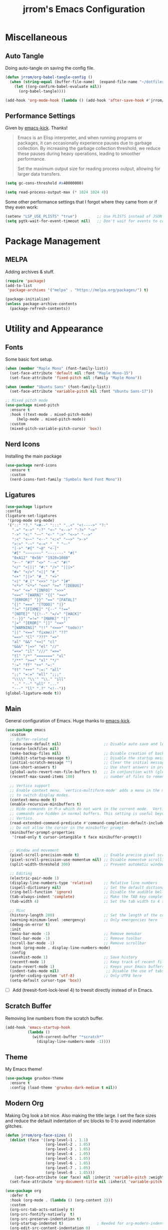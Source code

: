 #+TITLE:jrrom's Emacs Configuration
#+PROPERTY: header-args:emacs-lisp :tangle ./stow-root/.config/emacs/init.el

*  Miscellaneous
** Auto Tangle
Doing auto-tangle on saving the config file.

#+begin_src emacs-lisp
(defun jrrom/org-babel-tangle-config ()
  (when (string-equal (buffer-file-name)  (expand-file-name "~/dotfiles/Emacs.org"))
    (let ((org-confirm-babel-evaluate nil))
      (org-babel-tangle))))

(add-hook 'org-mode-hook (lambda () (add-hook 'after-save-hook #'jrrom/org-babel-tangle-config)))
#+end_src

** Performance Settings
Given by [[https://github.com/LionyxML/emacs-kick/blob/master/init.el][emacs-kick]]. Thanks!

#+begin_quote
Emacs is an Elisp interpreter, and when running programs or packages,
it can occasionally experience pauses due to garbage collection.
By increasing the garbage collection threshold, we reduce these pauses
during heavy operations, leading to smoother performance.

Set the maximum output size for reading process output, allowing for larger data transfers.
#+end_quote

#+begin_src emacs-lisp
(setq gc-cons-threshold #x40000000)

(setq read-process-output-max (* 1024 1024 4))
#+end_src

Some other performance settings that I forgot where they came from or if they even work:

#+begin_src emacs-lisp
(setenv "LSP_USE_PLISTS" "true")         ;; Use PLISTS instead of JSON
(setq pgtk-wait-for-event-timeout nil)   ;; Don't wait for events to complete?
#+end_src

* Package Management
** MELPA
Adding archives & stuff.

#+begin_src emacs-lisp
(require 'package)
(add-to-list
 'package-archives '("melpa" . "https://melpa.org/packages/") t)

(package-initialize)
(unless package-archive-contents
  (package-refresh-contents))
#+end_src

* Utility and Appearance
** Fonts
Some basic font setup.

#+begin_src emacs-lisp
(when (member "Maple Mono" (font-family-list))
  (set-face-attribute 'default nil :font "Maple Mono-15")
  (set-face-attribute 'fixed-pitch nil :family "Maple Mono"))

(when (member "Ubuntu Sans" (font-family-list))
  (set-face-attribute 'variable-pitch nil :font "Ubuntu Sans-17"))

;; Mixed pitch mode
(use-package mixed-pitch
  :ensure t
  :hook ((text-mode . mixed-pitch-mode)
  	 (help-mode . mixed-pitch-mode))
  :custom
  (mixed-pitch-variable-pitch-cursor 'box))
#+end_src

** Nerd Icons
Installing the main package

#+begin_src emacs-lisp
(use-package nerd-icons
  :ensure t
  :custom
  (nerd-icons-font-family "Symbols Nerd Font Mono"))
#+end_src

** Ligatures

#+begin_src emacs-lisp
  (use-package ligature
  :config
  (ligature-set-ligatures
   '(prog-mode org-mode)
   '("::" "?." "<#--" ":::" "..<" "<!---->" "?:"
     ".=" "<->" ":?" "<~" "<-->" ":?>" "~>"
     "->" "<:" "~~" "<-" ":>" "<~>" "-->"
     ":<" "<~~" "<--" "<:<" "~~>" ">->"
     ">:>" "-~" "<-<" "__" "~-"
     "|->" "#{" "~@" "<-|"
     "#[" "~~~~~~~" "-------" "#("
     "0xA12" "0x56" "1920x1080"
     ">--" "#?" "<>" "--<" "#!"
     "</" "<|||" "#:" "/>" "|||>"
     "#=" "</>" "<||" "#_"
     "<+" "||>" "#__" "+>"
     "<|" "#_(" "<+>" "|>" "]#"
     "<*>" "<*>" "<<<" ">=" "[DEBUG]"
     ">>" "<=" "[INFO]" ">>>"
     "<=<" "[WARN]" "{{" ">=>"
     "[ERROR]" "}}" "==" "[FATAL]"
     "{|" "===" "[TODO]" "|}"
     "!=" "[FIXME]" "{--" "!=="
     "[NOTE]" "{{!--" "=/=" "[HACK]"
     "--}}" "=!=" "[MARK]" "[|"
     "|=" "[EROR]" "|]" "<=>"
     "[WARNING]" "!!" "<==>" "todo))"
     "||" "<==" "fixme))" "??"
     "==>" "Cl" "???" "=>"
     "al" "&&" "<=|" "cl"
     "&&&" "|=>" "el" "//"
     "=<=" "il" "///" "=>="
     "tl" "/*" "=======" "ul"
     "/**" ">=<" "xl" "*/"
     ":=" "ff" "++" "=:"
     "tt" "+++" ":=:" "all"
     ";;" "=:=" "ell" ";;;"
     "\\\\" "\\'" "\\." "ill"
     ".." "--" "ull" "..."
     "---" "ll" ".?" "<!--"))
  (global-ligature-mode t))
#+end_src

** Main
General configuration of Emacs. Huge thanks to [[https://github.com/LionyxML/emacs-kick/blob/master/init.el][emacs-kick]].

#+begin_src emacs-lisp
(use-package emacs
  :custom
  ;; Buffer-related
  (auto-save-default nil)                   ;; Disable auto save and lockfile creation
  (create-lockfiles nil)                   
  (make-backup-files nil)                   ;; Disable creation of backup files
  (inhibit-startup-message t)               ;; Disable the startup message when Emacs launches
  (initial-scratch-message "")              ;; Clear the initial message in the *scratch* buffer
  (use-short-answers t)                     ;; Use short answers in prompts for quicker responses (y instead of yes)
  (global-auto-revert-non-file-buffers t)   ;; In conjunction with (global-auto-revert-mode 1) allows to keep up-to-date
  (recentf-max-saved-items 100)             ;; number of files to remember with recentf

  ;; Vertico support
  ;; Enable context menu. `vertico-multiform-mode' adds a menu in the minibuffer
  ;; to switch display modes.
  (context-menu-mode t)
  (enable-recursive-minibuffers t)
  ;; Hide commands in M-x which do not work in the current mode.  Vertico
  ;; commands are hidden in normal buffers. This setting is useful beyond
  ;; Vertico.
  (read-extended-command-predicate #'command-completion-default-include-p)
  ;; Do not allow the cursor in the minibuffer prompt
  (minibuffer-prompt-properties
   '(read-only t cursor-intangible t face minibuffer-prompt))
  
  
  ;; Window and movement
  (pixel-scroll-precision-mode t)           ;; Enable precise pixel scrolling.
  (pixel-scroll-precision-use-momentum nil) ;; Disable momentum scrolling for pixel precision.
  (split-width-threshold 300)               ;; Prevent automatic window splitting if the window width exceeds 300 pixels

  ;; Editing
  (electric-pair-mode 1)
  (display-line-numbers-type 'relative)     ;; Relative line numbers
  (ispell-dictionary nil)                   ;; Set the default dictionary for spell checking
  (ring-bell-function 'ignore)              ;; Disable the audible bell and visible bell
  (tab-always-indent 'complete)             ;; Make the TAB key complete text instead of just indenting.
  (tab-width 4)                             ;; Set the tab width to 4 spaces.

  ;; Misc
  (history-length 200)                      ;; Set the length of the command history.
  (warning-minimum-level :emergency)        ;; Only emergencies here
  (debug-on-error t)
  :init
  (menu-bar-mode -1)                        ;; Remove menubar
  (tool-bar-mode -1)                        ;; Remove toolbar
  (scroll-bar-mode -1)                      ;; Remove scrollbar
  :hook (prog-mode . display-line-numbers-mode)
  :config
  (savehist-mode 1)                         ;; Save history
  (recentf-mode 1)                          ;; Keep track of recent files!
  (auto-revert-mode 1)                      ;; Keeps your Emacs buffers in sync with external changes
  (indent-tabs-mode nil)                     ;; Disable the use of tabs for indentation (use spaces instead).
  (prefer-coding-system 'utf-8)             ;; Only UTF8 here
  (setq-default cursor-type 'box))
#+end_src

- [ ] Add (treesit-font-lock-level 4) to treesit directly instead of in Emacs.
  
** Scratch Buffer
Removing line numbers from the scratch buffer.

#+begin_src emacs-lisp
(add-hook 'emacs-startup-hook
          (lambda ()
            (with-current-buffer "*scratch*"
              (display-line-numbers-mode -1))))
#+end_src

** Theme
My Emacs theme!

#+begin_src emacs-lisp
(use-package gruvbox-theme
  :ensure t
  :config (load-theme 'gruvbox-dark-medium t nil))
#+end_src

** Modern Org
Making Org look a bit nice. Also making the title large. I set the face sizes and reduce the default indentation of src blocks to 0 to avoid indentation glitches.

#+begin_src emacs-lisp
(defun jrrom/org-face-sizes ()
  (dolist (face '((org-level-1 . 1.1)
                  (org-level-2 . 1.05)
                  (org-level-3 . 1.05)
                  (org-level-4 . 1.05)
                  (org-level-5 . 1.05)
                  (org-level-6 . 1.05)
                  (org-level-7 . 1.05)
                  (org-level-8 . 1.05)))
    (set-face-attribute (car face) nil :inherit 'variable-pitch :weight 'bold :height (cdr face)))
  (set-face-attribute 'org-document-title nil :inherit 'variable-pitch :weight 'bold :height 1.5))

(use-package org
  :defer t
  :hook (org-mode . (lambda () (org-content 2)))
  :custom
  (org-src-tab-acts-natively t)
  (org-src-fontify-natively  t)
  (org-src-preserve-indentation t)
  (org-startup-indented t)               ; Needed for org-modern-indent
  (org-edit-src-content-indentation 0)
  :config
  (jrrom/org-face-sizes))

(use-package org-modern
  :ensure t
  :after org
  :init (with-eval-after-load 'org (global-org-modern-mode)))

(use-package org-modern-indent
  :vc (:url "https://github.com/jdtsmith/org-modern-indent.git" :rev :newest)
  :ensure t
  :config ; add late to hook
  (add-hook 'org-mode-hook #'org-modern-indent-mode))
#+end_src

* QoL
** Repeat
Repeat commands by spamming the last key of the command

#+begin_src emacs-lisp
(use-package repeat
  :ensure t
  :config
  (repeat-mode))
#+end_src
** Which Key
Shows keybindings!

#+begin_src emacs-lisp
(use-package which-key
  :config
  (which-key-setup-side-window-right-bottom)
  (which-key-mode))
#+end_src

** Eldoc
Integrates amazingly with Eglot

#+begin_src emacs-lisp
(use-package eldoc
  :init
  (global-eldoc-mode))

(use-package eldoc-box
  :ensure t
  :bind
  ("C-h ." . eldoc-box-help-at-point))
#+end_src

** Avy
Somewhat useful

#+begin_src emacs-lisp
(use-package avy
  :ensure t
  :bind
  ("M-j" . avy-goto-char-timer))
#+end_src

* VEMCO
** Vertico
Autocompletions  

#+begin_src emacs-lisp
(use-package vertico
  :ensure t
  :custom
  ;; (vertico-scroll-margin 0) ;; Different scroll margin
  ;; (vertico-count 20) ;; Show more candidates
  ;; (vertico-resize t) ;; Grow and shrink the Vertico minibuffer
  (vertico-cycle t) ;; Enable cycling for `vertico-next/previous'
  :init
  (vertico-mode))
#+end_src

** Embark
Actions at a point.

#+begin_src emacs-lisp
(use-package embark
  :ensure t
  :bind
  (("C-." . embark-act)         ;; pick some comfortable binding
   ("C-;" . embark-dwim)        ;; good alternative: M-.
   ("C-h b" . embark-bindings)) ;; alternative for `describe-bindings'

  :init
  ;; Optionally replace the key help with a completing-read interface
  (setq prefix-help-command #'embark-prefix-help-command)

  :config
  ;; Hide the mode line of the Embark live/completions buffers
  (add-to-list 'display-buffer-alist
               '("\\`\\*Embark Collect \\(Live\\|Completions\\)\\*"
                 nil
                 (window-parameters (mode-line-format . none)))))

;; Consult users will also want the embark-consult package.
(use-package embark-consult
  :ensure t ; only need to install it, embark loads it after consult if found
  :hook
  (embark-collect-mode . consult-preview-at-point-mode))
#+end_src

** Marginalia
Provides annotations / marginalia to completion candidates!

#+begin_src emacs-lisp
;; Enable rich annotations using the Marginalia package
(use-package marginalia
  :ensure t
  ;; Bind `marginalia-cycle' locally in the minibuffer.  To make the binding
  ;; available in the *Completions* buffer, add it to the
  ;; `completion-list-mode-map'.
  :bind (:map minibuffer-local-map
         ("M-A" . marginalia-cycle))

  ;; The :init section is always executed.
  :init

  ;; Marginalia must be activated in the :init section of use-package such that
  ;; the mode gets enabled right away. Note that this forces loading the
  ;; package.
  (marginalia-mode))
#+end_src
** Consult
Completing read.

#+begin_src emacs-lisp
;; Example configuration for Consult
(use-package consult
  :ensure t
  ;; Replace bindings. Lazily loaded by `use-package'.
  :bind (;; C-c bindings in `mode-specific-map'
         ("C-c M-x" . consult-mode-command)
         ("C-c h" . consult-history)
         ("C-c i" . consult-info)
         ([remap Info-search] . consult-info)
         ;; C-x bindings in `ctl-x-map'
         ("C-x M-:" . consult-complex-command)     ;; orig. repeat-complex-command
         ("C-x b" . consult-buffer)                ;; orig. switch-to-buffer
         ("C-x 4 b" . consult-buffer-other-window) ;; orig. switch-to-buffer-other-window
         ("C-x 5 b" . consult-buffer-other-frame)  ;; orig. switch-to-buffer-other-frame
         ("C-x t b" . consult-buffer-other-tab)    ;; orig. switch-to-buffer-other-tab
         ("C-x r b" . consult-bookmark)            ;; orig. bookmark-jump
         ("C-x p b" . consult-project-buffer)      ;; orig. project-switch-to-buffer
         ;; Other custom bindings
         ("M-y" . consult-yank-pop)                ;; orig. yank-pop
         ;; M-g bindings in `goto-map'
         ("M-g e" . consult-compile-error)
         ("M-g f" . consult-flymake)               ;; Alternative: consult-flycheck
         ("M-g g" . consult-goto-line)             ;; orig. goto-line
         ("M-g M-g" . consult-goto-line)           ;; orig. goto-line
         ("M-g o" . consult-outline)               ;; Alternative: consult-org-heading
         ;; M-s bindings in `search-map'
         ("M-s g" . consult-ripgrep)
         ("C-s" . consult-line)                    ;; orig. isearch
         ;; Isearch integration
         ("M-s e" . consult-isearch-history)
         :map isearch-mode-map
         ("M-e" . consult-isearch-history)         ;; orig. isearch-edit-string
         ("M-s e" . consult-isearch-history)       ;; orig. isearch-edit-string
         ("M-s l" . consult-line)                  ;; needed by consult-line to detect isearch
         ("M-s L" . consult-line-multi)            ;; needed by consult-line to detect isearch
         ;; Minibuffer history
         :map minibuffer-local-map
         ("M-s" . consult-history)                 ;; orig. next-matching-history-element
         ("M-r" . consult-history))                ;; orig. previous-matching-history-element

  ;; Enable automatic preview at point in the *Completions* buffer. This is
  ;; relevant when you use the default completion UI.
  :hook (completion-list-mode . consult-preview-at-point-mode)

  ;; The :init configuration is always executed (Not lazy)
  :init
  ;; Tweak the register preview for `consult-register-load',
  ;; `consult-register-store' and the built-in commands.  This improves the
  ;; register formatting, adds thin separator lines, register sorting and hides
  ;; the window mode line.
  (advice-add #'register-preview :override #'consult-register-window)
  (setq register-preview-delay 0.5)

  ;; Use Consult to select xref locations with preview
  (setq xref-show-xrefs-function #'consult-xref
        xref-show-definitions-function #'consult-xref)

  ;; Configure other variables and modes in the :config section,
  ;; after lazily loading the package.
  :config

  ;; Optionally configure preview. The default value
  ;; is 'any, such that any key triggers the preview.
  ;; (setq consult-preview-key 'any)
  ;; (setq consult-preview-key "M-.")
  ;; (setq consult-preview-key '("S-<down>" "S-<up>"))
  ;; For some commands and buffer sources it is useful to configure the
  ;; :preview-key on a per-command basis using the `consult-customize' macro.
  (consult-customize
   consult-theme :preview-key '(:debounce 0.2 any)
   consult-ripgrep consult-git-grep consult-grep consult-man
   consult-bookmark consult-recent-file consult-xref
   consult--source-bookmark consult--source-file-register
   consult--source-recent-file consult--source-project-recent-file
   ;; :preview-key "M-."
   :preview-key '(:debounce 0.4 any))

  ;; Optionally configure the narrowing key.
  ;; Both < and C-+ work reasonably well.
  (setq consult-narrow-key "<") ;; "C-+"

  ;; Optionally make narrowing help available in the minibuffer.
  ;; You may want to use `embark-prefix-help-command' or which-key instead.
  ;; (keymap-set consult-narrow-map (concat consult-narrow-key " ?") #'consult-narrow-help)
)
#+end_src

** Orderless
Regexp and literal matches for things.

#+begin_src emacs-lisp
(use-package orderless
  :ensure t
  :custom
  (completion-styles '(orderless basic))
  (completion-category-overrides '((file (styles basic partial-completion)))))
#+end_src

* Development
** Treesitter
I am using this strange code snippet that I got online.

#+begin_src emacs-lisp
(use-package treesit-auto
  :ensure t
  :custom
  (treesit-auto-install 'prompt)
  :config
  (treesit-auto-add-to-auto-mode-alist 'all)
  (global-treesit-auto-mode))
#+end_src

* Functions
** File Management
Basic dired setup.

#+begin_src emacs-lisp
(use-package dired
  :custom
  (dired-dwim-target t)
  (dired-recursive-copies 'always)  ;; Never ask for confirmation regarding directories
  (dired-recursive-deletes 'top)    ;; see above
  (delete-by-moving-to-trash t)
  (dired-mouse-drag-files t)                   ; Mouse support for dragging and dropping
  (mouse-drag-and-drop-region-cross-program t) ; added in Emacs 29
  ;;  (dired-kill-when-opening-new-dired-buffer t)
  (dired-listing-switches "-l --almost-all --human-readable --group-directories-first --no-group")
  :config
  ;; this command is useful when you want to close the window of `dirvish-side'
  ;; automatically when opening a file
  (put 'dired-find-alternate-file 'disabled nil)
  (setq dired-guess-shell-alist-user
      '(("\\.mp4\\'" "mpv %s &")
        ("\\.mkv\\'" "mpv %s &")
        ("\\.webm\\'" "mpv %s &")
        ("\\.avi\\'" "mpv %s &")
        ("\\.mov\\'" "mpv %s &")
        ("\\.flv\\'" "mpv %s &")
        ("\\.mpg\\'" "mpv %s &")
        ("\\.pdf\\'" "zathura %s &")
        ("\\.mp3\\'" "mpv %s &")
        ("\\.flac\\'" "mpv %s &")
        ("\\.ogg\\'" "mpv %s &")
        ("\\.wav\\'" "mpv %s &")
        ("\\.m4a\\'" "mpv %s &")))) ;; There can only be one buffer!

(use-package dired-open-with
  :ensure t)
#+end_src

** Dirvish
Enhancing ~dired~ with Dirvish! A huge thank you to [[https://config.phundrak.com/emacs/packages/emacs-builtin.html#dired][phundrak's config]] and the default [[https://github.com/alexluigit/dirvish/blob/main/docs/CUSTOMIZING.org][docs]].
Requires ~fd poppler ffmpegthumbnailer mediainfo imagemagick tar unzip 7zip vips and zathura~

#+begin_src emacs-lisp
(use-package dirvish
  :ensure t
  :after dired
  :init (dirvish-override-dired-mode)
  :custom
  (dirvish-quick-access-entries ; It's a custom option, `setq' won't work
   '(("h" "~/"                          "Home")
     ("d" "~/Downloads/"                "Downloads")
	 ("p" "~/Projects/"                 "Projects")))
  :config
  (dirvish-peek-mode)              ; Preview files in minibuffer
  (dirvish-side-follow-mode)       ; similar to `treemacs-follow-mode'
  ;; Order matters in attributes
  (setq dirvish-attributes '(vc-state subtree-state nerd-icons collapse git-msg file-time file-size file-modes)
        dirvish-side-attributes '(vc-state nerd-icons collapse))
  ;; open large directory (over 20000 files) asynchronously with `fd' command
  (setq dirvish-large-directory-threshold 20000)
  (setq dirvish-default-layout '(0 0 0.4))
  :bind ; Bind `dirvish-fd|dirvish-side|dirvish-dwim' as you see fit
  (("C-c f" . dirvish)
   ("C-c t" . dirvish-side)
   :map dirvish-mode-map               ; Dirvish inherits `dired-mode-map'
   (";"   . dired-up-directory)        ; So you can adjust `dired' bindings here
   ("?"   . dirvish-dispatch)          ; [?] a helpful cheatsheet
   ("a"   . dirvish-setup-menu)        ; [a]ttributes settings:`t' toggles mtime, `f' toggles fullframe, etc.
   ("f"   . dirvish-file-info-menu)    ; [f]ile info
   ("o"   . dirvish-quick-access)      ; [o]pen `dirvish-quick-access-entries'
   ("s"   . dirvish-quicksort)         ; [s]ort flie list
   ("r"   . dirvish-history-jump)      ; [r]ecent visited
   ("l"   . dirvish-ls-switches-menu)  ; [l]s command flags
   ("*"   . dirvish-mark-menu)
   ("y"   . dirvish-yank-menu)
   ("N"   . dirvish-narrow)
   ("^"   . dirvish-history-last)
   ("TAB" . dirvish-subtree-toggle)
   ("M-e" . dirvish-emerge-menu)))
#+end_src

** Terminal Emulator
Note: requires libvterm and libtool to be installed. (!)

#+begin_src emacs-lisp
(use-package vterm
  :ensure t
  :config
  (global-set-key (kbd "C-x 5 t") 'vterm-other-frame))
#+end_src

Adding a keybinding to open vterm in a new frame!

#+begin_src emacs-lisp
(defun vterm-other-frame ()
  "Create a new frame with vterm inside of it"
  (interactive)
  (select-frame-set-input-focus (make-frame))
  (vterm))
#+end_src

** Multimedia
Note: requires mpd and mpv to be installed. (!)
*Educational*! We can't put setq as custom because the variables need to be set before
~(emms-standard)~  is run.

#+begin_src emacs-lisp
(use-package emms
  :ensure t
  :config
  (setq emms-player-list '(emms-player-mpd emms-player-mpv)
        emms-info-functions '(emms-info-mpd)
        emms-player-mpd-server-name "localhost"
        emms-player-mpd-server-port 6600
        emms-volume-change-function 'emms-volume-mpd-change)
  (emms-standard)
  (add-hook 'emms-playlist-cleared-hook #'emms-player-mpd-clear)
  (emms-player-mpd-connect))

#+end_src

Creating a new frame only for music!

#+begin_src emacs-lisp
(defun emms-jrrom-player ()
  "jrrom's music player setup for EMMS"
  (interactive)
  (select-frame-set-input-focus
   (make-frame
    '((emms-frame . t)))) ;; Setting property
  (emms-browse-by-album)
  (split-window-right)
  (other-window 1)
  (emms))

(defun emms-jrrom-close ()
  "Close the current EMMS frame and related buffers"
  (interactive)
  (dolist (frame (frame-list))
    (when (frame-parameter frame 'emms-frame)
      (delete-frame frame))))
#+end_src

